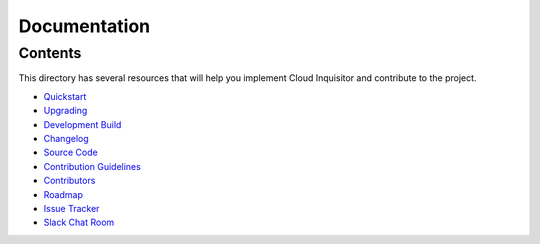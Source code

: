 *************
Documentation
*************

========
Contents
========

This directory has several resources that will help you implement Cloud Inquisitor and contribute to the project.

* `Quickstart <quickstart.rst>`_
* `Upgrading <upgrade.rst>`_
* `Development Build <local-development/README.rst>`_
* `Changelog <changelog.rst>`_
* `Source Code <https://www.github.com/riotgames/cloud-inquisitor>`_
* `Contribution Guidelines <contributing.rst>`_
* `Contributors <contributors.rst>`_
* `Roadmap <../../milestones>`_
* `Issue Tracker <../../../issues>`_
* `Slack Chat Room <https://cinq.slack.com>`_

